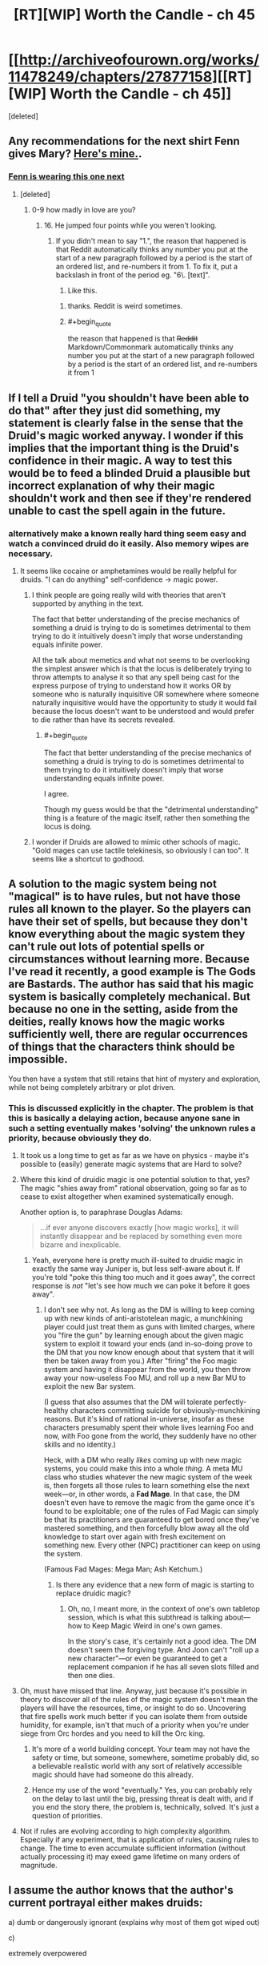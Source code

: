 #+TITLE: [RT][WIP] Worth the Candle - ch 45

* [[http://archiveofourown.org/works/11478249/chapters/27877158][[RT][WIP] Worth the Candle - ch 45]]
:PROPERTIES:
:Score: 66
:DateUnix: 1507146852.0
:END:
[deleted]


** Any recommendations for the next shirt Fenn gives Mary? [[https://img0.etsystatic.com/075/2/10143828/il_340x270.819014028_g8u8.jpg][Here's mine.]].
:PROPERTIES:
:Author: GlueBoy
:Score: 16
:DateUnix: 1507147321.0
:END:

*** [[https://ctl.s6img.com/society6/img/DyDWh4_UNI7lAQdwVC10mihfQVA/h_550,w_550/tshirts/men/greybg/black/%7Eartwork,bg_FFFFFFFF/s6-0024/a/9738852_5179999/%7E%7E/excuse-me-princess-zelda-tshirts.jpg][Fenn is wearing this one next]]
:PROPERTIES:
:Author: Kuratius
:Score: 17
:DateUnix: 1507150985.0
:END:

**** [deleted]
:PROPERTIES:
:Score: 9
:DateUnix: 1507155087.0
:END:

***** 0-9 how madly in love are you?
:PROPERTIES:
:Author: petrichorE6
:Score: 3
:DateUnix: 1507171385.0
:END:

****** 16. He jumped four points while you weren't looking.
:PROPERTIES:
:Author: GaBeRockKing
:Score: 9
:DateUnix: 1507178619.0
:END:

******* If you didn't mean to say "1.", the reason that happened is that Reddit automatically thinks any number you put at the start of a new paragraph followed by a period is the start of an ordered list, and re-numbers it from 1. To fix it, put a backslash in front of the period eg. "6\. [text]".

6. Like this.
:PROPERTIES:
:Score: 2
:DateUnix: 1507182175.0
:END:

******** thanks. Reddit is weird sometimes.
:PROPERTIES:
:Author: GaBeRockKing
:Score: 3
:DateUnix: 1507182720.0
:END:


******** #+begin_quote
  the reason that happened is that +Reddit+ Markdown/Commonmark automatically thinks any number you put at the start of a new paragraph followed by a period is the start of an ordered list, and re-numbers it from 1
#+end_quote
:PROPERTIES:
:Author: sparr
:Score: 1
:DateUnix: 1507233081.0
:END:


** If I tell a Druid "you shouldn't have been able to do that" after they just did something, my statement is clearly false in the sense that the Druid's magic worked anyway. I wonder if this implies that the important thing is the Druid's confidence in their magic. A way to test this would be to feed a blinded Druid a plausible but incorrect explanation of why their magic shouldn't work and then see if they're rendered unable to cast the spell again in the future.
:PROPERTIES:
:Author: entropizer
:Score: 14
:DateUnix: 1507151706.0
:END:

*** alternatively make a known really hard thing seem easy and watch a convinced druid do it easily. Also memory wipes are necessary.
:PROPERTIES:
:Author: PanickedApricott
:Score: 9
:DateUnix: 1507154719.0
:END:

**** It seems like cocaine or amphetamines would be really helpful for druids. "I can do anything" self-confidence → magic power.
:PROPERTIES:
:Author: derefr
:Score: 7
:DateUnix: 1507160655.0
:END:

***** I think people are going really wild with theories that aren't supported by anything in the text.

The fact that better understanding of the precise mechanics of something a druid is trying to do is sometimes detrimental to them trying to do it intuitively doesn't imply that worse understanding equals infinite power.

All the talk about memetics and what not seems to be overlooking the simplest answer which is that the locus is deliberately trying to throw attempts to analyse it so that any spell being cast for the express purpose of trying to understand how it works OR by someone who is naturally inquisitive OR somewhere where someone naturally inquisitive would have the opportunity to study it would fail because the locus doesn't want to be understood and would prefer to die rather than have its secrets revealed.
:PROPERTIES:
:Author: i6i
:Score: 16
:DateUnix: 1507225632.0
:END:

****** #+begin_quote
  The fact that better understanding of the precise mechanics of something a druid is trying to do is sometimes detrimental to them trying to do it intuitively doesn't imply that worse understanding equals infinite power.
#+end_quote

I agree.

Though my guess would be that the "detrimental understanding" thing is a feature of the magic itself, rather then something the locus is doing.
:PROPERTIES:
:Author: LordOfCatnip
:Score: 2
:DateUnix: 1507320126.0
:END:


***** I wonder if Druids are allowed to mimic other schools of magic. "Gold mages can use tactile telekinesis, so obviously I can too". It seems like a shortcut to godhood.
:PROPERTIES:
:Author: entropizer
:Score: 1
:DateUnix: 1507186664.0
:END:


** A solution to the magic system being not "magical" is to have rules, but not have those rules all known to the player. So the players can have their set of spells, but because they don't know everything about the magic system they can't rule out lots of potential spells or circumstances without learning more. Because I've read it recently, a good example is The Gods are Bastards. The author has said that his magic system is basically completely mechanical. But because no one in the setting, aside from the deities, really knows how the magic works sufficiently well, there are regular occurrences of things that the characters think should be impossible.

You then have a system that still retains that hint of mystery and exploration, while not being completely arbitrary or plot driven.
:PROPERTIES:
:Author: sicutumbo
:Score: 9
:DateUnix: 1507153676.0
:END:

*** This is discussed explicitly in the chapter. The problem is that this is basically a delaying action, because anyone sane in such a setting eventually makes 'solving' the unknown rules a priority, because obviously they do.
:PROPERTIES:
:Author: Detsuahxe
:Score: 15
:DateUnix: 1507153963.0
:END:

**** It took us a long time to get as far as we have on physics - maybe it's possible to (easily) generate magic systems that are Hard to solve?
:PROPERTIES:
:Author: Schpwuette
:Score: 6
:DateUnix: 1507156642.0
:END:


**** Where this kind of druidic magic is one potential solution to that, yes? The magic "shies away from" rational observation, going so far as to cease to exist altogether when examined systematically enough.

Another option is, to paraphrase Douglas Adams:

#+begin_quote
  ...if ever anyone discovers exactly [how magic works], it will instantly disappear and be replaced by something even more bizarre and inexplicable.
#+end_quote
:PROPERTIES:
:Author: derefr
:Score: 6
:DateUnix: 1507161087.0
:END:

***** Yeah, everyone here is pretty much ill-suited to druidic magic in exactly the same way Juniper is, but less self-aware about it. If you're told "poke this thing too much and it goes away", the correct response is /not/ "let's see how much we can poke it before it goes away".
:PROPERTIES:
:Author: 696e6372656469626c65
:Score: 5
:DateUnix: 1507186344.0
:END:

****** I don't see why not. As long as the DM is willing to keep coming up with new kinds of anti-aristotelean magic, a munchkining player could just treat them as guns with limited charges, where you "fire the gun" by learning enough about the given magic system to exploit it toward your ends (and in-so-doing prove to the DM that you now know enough about that system that it will then be taken away from you.) After "firing" the Foo magic system and having it disappear from the world, you then throw away your now-useless Foo MU, and roll up a new Bar MU to exploit the new Bar system.

(I guess that also assumes that the DM will tolerate perfectly-healthy characters committing suicide for obviously-munchkining reasons. But it's kind of rational in-universe, insofar as these characters presumably spent their whole lives learning Foo and now, with Foo gone from the world, they suddenly have no other skills and no identity.)

Heck, with a DM who really /likes/ coming up with new magic systems, you could make this into a whole /thing/. A meta MU class who studies whatever the new magic system of the week is, then forgets all those rules to learn something else the next week---or, in other words, a *Fad Mage*. In that case, the DM doesn't even have to remove the magic from the game once it's found to be exploitable; one of the rules of Fad Magic can simply be that its practitioners are guaranteed to get bored once they've mastered something, and then forcefully blow away all the old knowledge to start over again with fresh excitement on something new. Every other (NPC) practitioner can keep on using the system.

(Famous Fad Mages: Mega Man; Ash Ketchum.)
:PROPERTIES:
:Author: derefr
:Score: 7
:DateUnix: 1507191049.0
:END:

******* Is there any evidence that a new form of magic is starting to replace druidic magic?
:PROPERTIES:
:Author: 696e6372656469626c65
:Score: 2
:DateUnix: 1507192280.0
:END:

******** Oh, no, I meant more, in the context of one's own tabletop session, which is what this subthread is talking about---how to Keep Magic Weird in one's own games.

In the story's case, it's certainly not a good idea. The DM doesn't seem the forgiving type. And Joon can't "roll up a new character"---or even be guaranteed to get a replacement companion if he has all seven slots filled and then one dies.
:PROPERTIES:
:Author: derefr
:Score: 4
:DateUnix: 1507192503.0
:END:


**** Oh, must have missed that line. Anyway, just because it's possible in theory to discover all of the rules of the magic system doesn't mean the players will have the resources, time, or insight to do so. Uncovering that fire spells work much better if you can isolate them from outside humidity, for example, isn't that much of a priority when you're under siege from Orc hordes and you need to kill the Orc king.
:PROPERTIES:
:Author: sicutumbo
:Score: 3
:DateUnix: 1507155637.0
:END:

***** It's more of a world building concept. Your team may not have the safety or time, but someone, somewhere, sometime probably did, so a believable realistic world with any sort of relatively accessible magic should have had someone do this already.
:PROPERTIES:
:Author: nicholaslaux
:Score: 6
:DateUnix: 1507165344.0
:END:


***** Hence my use of the word "eventually." Yes, you can probably rely on the delay to last until the big, pressing threat is dealt with, and if you end the story there, the problem is, technically, solved. It's just a question of priorities.
:PROPERTIES:
:Author: Detsuahxe
:Score: 2
:DateUnix: 1507157200.0
:END:


**** Not if rules are evolving according to high complexity algorithm. Especially if any experiment, that is application of rules, causing rules to change. The time to even accumulate sufficient information (without actually processing it) may exeed game lifetime on many orders of magnitude.
:PROPERTIES:
:Author: serge_cell
:Score: 2
:DateUnix: 1507182661.0
:END:


** I assume the author knows that the author's current portrayal either makes druids:

a) dumb or dangerously ignorant (explains why most of them got wiped out)

c)

extremely overpowered

(No clear limits on complexity, even if the amount of energy were limited. You can trick druids into performing really complicated spells by sheer virtue of them not realizing that it's supposed to be complicated)

I could see Queen-Administrator-level shenanigans that are even worse than Skitter at her most powerful. And that is only the beginning. From my understanding, they could create sentient plagues etc. ^{Blacklight^{TM}}

d)

the most immoral/insane (and possibly the most advanced) magic users in the setting? Because not being able to know something won't actually stop truly determined researchers, it just forces them to be more ruthless and strategic. It just slows the research down by a little if you have to kill or memory wipe your researchers every so often.

See the SCP wiki for the [[http://www.scp-wiki.net/antimemetics-division-hub][antimemetics division]] and its operation procedures. Take a look at [[http://www.scp-wiki.net/we-need-to-talk-about-fifty-five][SCP-055]] for what I would consider the hardest thing to research, but they're still researching it.

They ARE not very nice because they deal with extinction-event-level antimemes.

Everyone there is more or less insane, and I wouldn't be surprised if the only reason they still exist were that they have ensured their own existence through a causality paradox of some kind that prevents them from being wiped out or automatically erases information that would cause this.

If that's how this druid operates, Juniper should be running away from them /yesterday/. For all we know the reason why she's the only druid left is that she used the other ones and their loci for experiments. Or maybe loci are the druid equivalent of Marion's memory eater.

e) The most vulnerable magic users

Again, see antimemes.

Even quantum mechanics is exploitable (performing extremely complex calculations), and that's literally the universe itself conspiring against you, not a magic entity that can be tricked into revealing its secrets by accident.

Edit: Here's a scary thought:

*This isn't the first time they've met a druid*, just the first time they remember....
:PROPERTIES:
:Author: Kuratius
:Score: 16
:DateUnix: 1507152244.0
:END:

*** Why is there no explanation listed under b)... Oh, I get it, it's an antimemetics joke. We can't perceive it. Very funny. ^{*sigh*} /^{Okay, I'll go get my mnestics.}/

In any case, we don't actually know that there's no limits on complexity. There may very well be, just hidden.

Memory-wipe-guided research is an interesting idea, yes. Two druids would be enough for this: one who would develop the magic to erase memory and be kept from research, another who would be conducting research and repetitively have the memory of it erased by the first one.
:PROPERTIES:
:Author: Noumero
:Score: 20
:DateUnix: 1507155462.0
:END:

**** There's probably a secret druid conspiracy, given that they would be stronger the less people know about them. They are the ones most likely to have the means and the motive for memory wipes.
:PROPERTIES:
:Author: Kuratius
:Score: 5
:DateUnix: 1507156891.0
:END:

***** Counterargument: description of the quest [[http://archiveofourown.org/works/11478249/chapters/27832635]["Taking Root"]] states that "The world has but a single druid, tending to but a single locus".

Of course, if there /was/ such a conspiracy, I would fully expect the DM to play along with it, not reveal it at the earliest opportunity. I suppose I have no evidence contrary to its existence, then.

I do think game messages invalidate your speculations about the party meeting Solace previously, though. Or the locust, at the very least. *Edit:* Wait, you've said "a druid", not "this druid", nevermind.
:PROPERTIES:
:Author: Noumero
:Score: 15
:DateUnix: 1507157638.0
:END:

****** Possibly, yes. We'll see. If quest descriptions have to be true and achievable, that's another way to perform divinations falling into their lap.
:PROPERTIES:
:Author: Kuratius
:Score: 4
:DateUnix: 1507157810.0
:END:


*** A combination of a) and e) sounds like the right answer, though a bit uncharitable. The thing about c) is that we're given to believe not that a druid can do anything they haven't concluded they /can't/ do, but that the more you know about druid powers the less potent (in terms of power, complexity, what have you) they are. Unless we've been intentionally misled, all signs point to druids having concrete limits that merely constrict the more clearly you see them.

I say a) and e) because the druids died out because they were fixed to unmoving loci so once they were found they couldn't run or hide, and also because their nature as unordered and natural meant they pathologically rejected any of the actions that could preserve them. Being fixed in location makes them very vulnerable, hence e), and their unordered nature counts as stupidity or ignorance in an oblique way, hence a).
:PROPERTIES:
:Author: InfernoVulpix
:Score: 8
:DateUnix: 1507160426.0
:END:

**** Remind me, what was b) again? I can't seem to remember....
:PROPERTIES:
:Author: Kuratius
:Score: 5
:DateUnix: 1507161225.0
:END:


*** It's either a) or b), for reasons I'm /unable/ to go into right now.
:PROPERTIES:
:Author: vallar57
:Score: 1
:DateUnix: 1507168416.0
:END:


*** The limits of their power is at the DM's discretion.
:PROPERTIES:
:Author: fateless-hat
:Score: 1
:DateUnix: 1507259324.0
:END:


** "When I grow too old I perform the rite of Yaxukasu Axud, which allows me to be birthed again. I have lived for four hundred and eight years, across a number of bodies. The Lost King was before my time, sadly."

My theory is that all the druids and Loci are waiting in the Hell's for the situation on the surface to improve, when things get better, they will preform this rite to be born again.

Story continues to be amazing.
:PROPERTIES:
:Author: BlueSigil
:Score: 6
:DateUnix: 1507166154.0
:END:


** So, it is like, double self-insert. Probably-old self as DM, young self as MC.

On an unrelated note,

In ch. 43:

#+begin_quote
  zombies to the unicorns, right?” asked Fenn
#+end_quote

z-word is probably a mistake.
:PROPERTIES:
:Author: valeskas
:Score: 11
:DateUnix: 1507149458.0
:END:

*** Er, right, will fix. We don't say the zed word.

Edit: Fixed.
:PROPERTIES:
:Author: cthulhuraejepsen
:Score: 13
:DateUnix: 1507149657.0
:END:

**** Did I gloss over some explanation of why?
:PROPERTIES:
:Author: sparr
:Score: 1
:DateUnix: 1507151767.0
:END:

***** Ch. 3:

#+begin_quote
  “I guess I was distracted by all the zombies,” I replied.

  *Skill unlocked: Comedy!*

  But apparently the humor was lost on her, because she lifted her gun back up and pointed it right at my chest.

  “What did you say?” she hissed.

  I swallowed hard. “We, uh, don't say the z-word?”
#+end_quote

No specific reason was presented yet.
:PROPERTIES:
:Author: valeskas
:Score: 14
:DateUnix: 1507151923.0
:END:


** #+begin_quote
  "Grak started it. Do you know what he said as soon as you left? He said, ‘Now we finally have a chance to speak freely'! His first joke!”

  “I understand jokes,” said Grak. “It was not my first one.” He looked at Fenn with a frown. “I regretted it immediately.”
#+end_quote

I'm really loving the humor in this story. I'm getting genuine laughs from a lot of the jokes here.

#+begin_quote
  “Are you worried that I'll let thoughts like that get in my way?”

  “No,” I said. “The opposite.”
#+end_quote

And all the little characters moments are great too.
:PROPERTIES:
:Author: Agnoman
:Score: 10
:DateUnix: 1507183252.0
:END:


** Druid magic is memetic.
:PROPERTIES:
:Author: PanickedApricott
:Score: 4
:DateUnix: 1507155071.0
:END:


** Typos:

#+begin_quote
  demure
#+end_quote

demur
:PROPERTIES:
:Author: GeeJo
:Score: 5
:DateUnix: 1507156084.0
:END:

*** Fixed, thanks.
:PROPERTIES:
:Author: cthulhuraejepsen
:Score: 3
:DateUnix: 1507163767.0
:END:


*** #+begin_quote
  hearing healing
#+end_quote
:PROPERTIES:
:Author: Laborbuch
:Score: 1
:DateUnix: 1507196395.0
:END:


** #+begin_quote
  I've been the only druid left on Aerb for the last thirty years.
#+end_quote

So Solace waited 29 years before casting that Deep Search spell after it killed the previous caster? Assuming that the Deep Search is what killed the others.
:PROPERTIES:
:Author: SvalbardCaretaker
:Score: 3
:DateUnix: 1507154761.0
:END:

*** Could take some time to regrow enough strength after reincarnation. Druids in Diapers would be a pretty adorable movie.

But I've got to say that, from an in-game perspective, it would be pretty horrific to essentially have your newborn infant possessed by a foreign consciousness.
:PROPERTIES:
:Author: GeeJo
:Score: 8
:DateUnix: 1507156428.0
:END:


*** I mean, you /could/ use it once a year, but unless you're meaningfully changing the search criteria you're likely to get the same answer every time. It makes sense for Solace to wait a generation or two before trying again, to maximize the number of new potential helpers.
:PROPERTIES:
:Author: InfernoVulpix
:Score: 6
:DateUnix: 1507160699.0
:END:


*** I assume there were other options being explored. I figure you don't use the magic that may kill you (and therefore the grove, if you're the last druid) except as an absolute last resort.

It's even possible that Deep Search /was/ being used to gather up low hanging fruit, by searching for things that could certainly be found.
:PROPERTIES:
:Author: Agnoman
:Score: 3
:DateUnix: 1507159860.0
:END:


*** #+begin_quote
  Assuming that the Deep Search is what killed the others.
#+end_quote

I'm getting vibes that Solace somehow related to diminishing of druids population. I mean more then just encouraging Deep Searches
:PROPERTIES:
:Author: serge_cell
:Score: 2
:DateUnix: 1507182233.0
:END:
